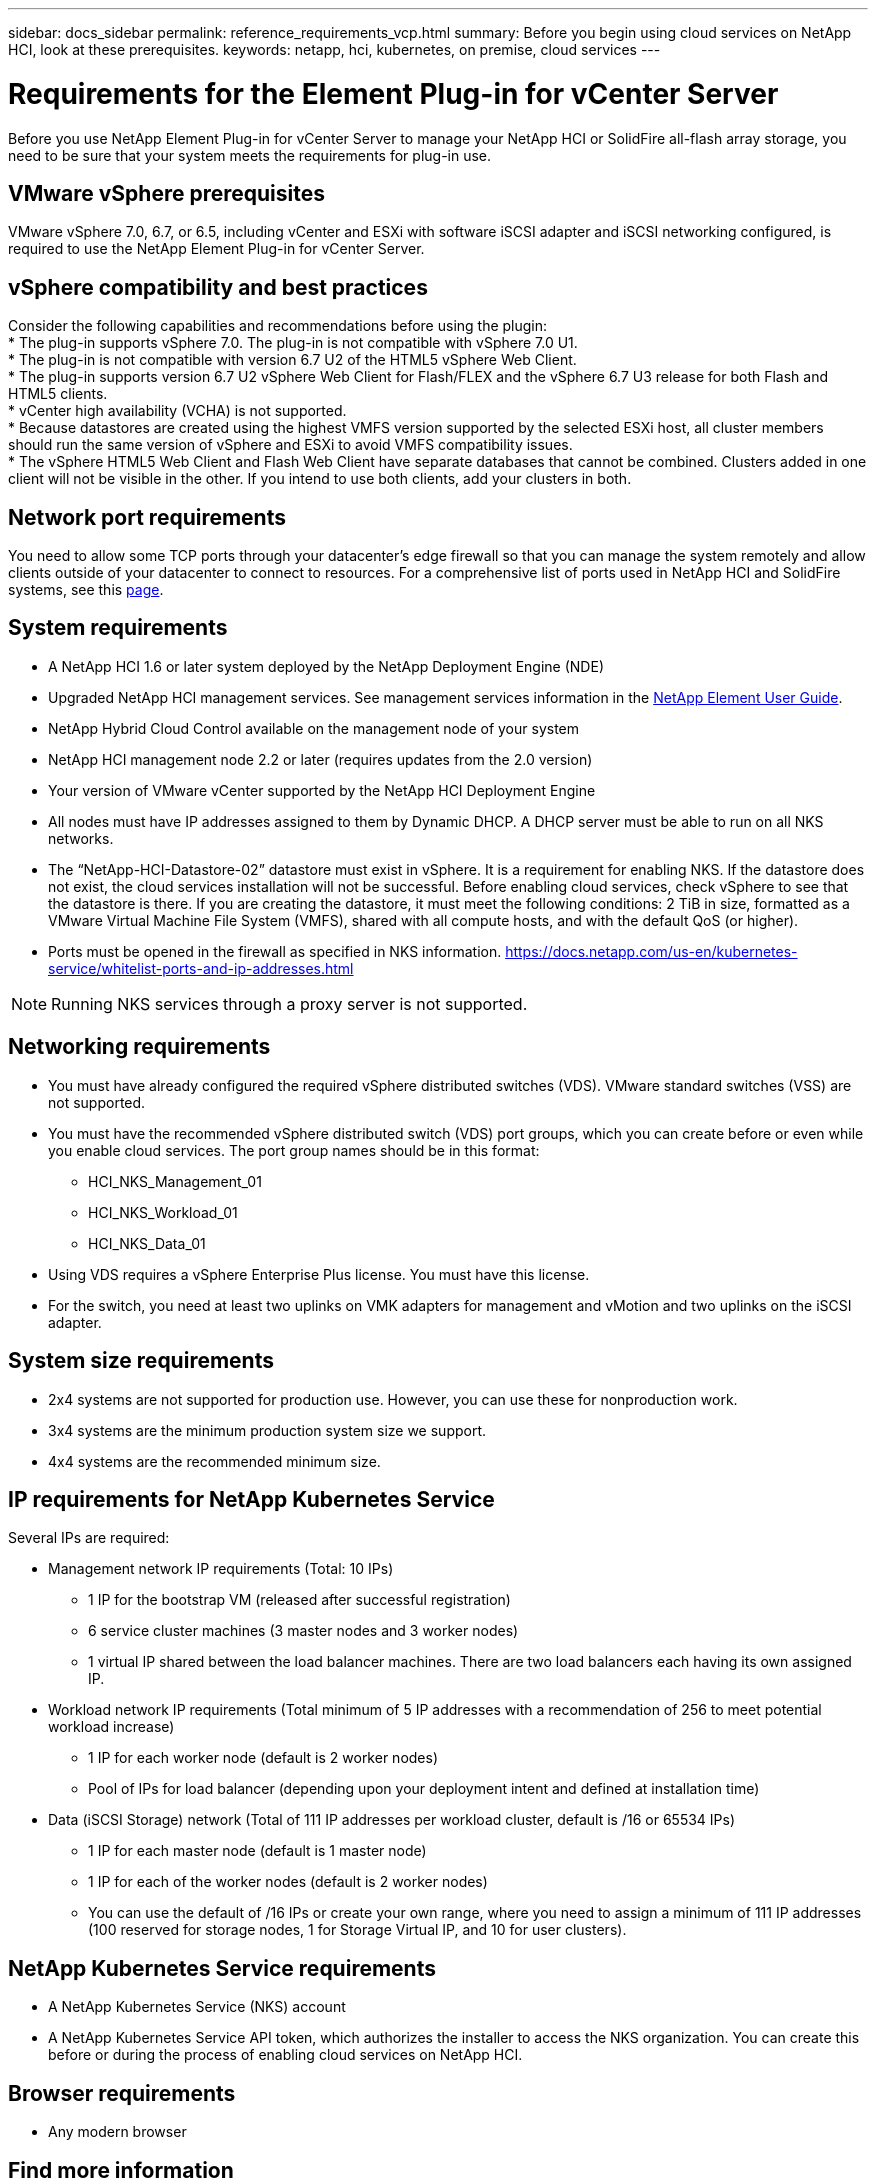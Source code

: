---
sidebar: docs_sidebar
permalink: reference_requirements_vcp.html
summary: Before you begin using cloud services on NetApp HCI, look at these prerequisites.
keywords: netapp, hci, kubernetes, on premise, cloud services
---

= Requirements for the Element Plug-in for vCenter Server
:hardbreaks:
:nofooter:
:icons: font
:linkattrs:
:imagesdir: ../media/

[.lead]
Before you use NetApp Element Plug-in for vCenter Server to manage your NetApp HCI or SolidFire all-flash array storage, you need to be sure that your system meets the requirements for plug-in use.​

== VMware vSphere prerequisites
VMware vSphere 7.0, 6.7, or 6.5, including vCenter and ESXi with software iSCSI adapter and iSCSI networking configured, is required to use the NetApp Element Plug-in for vCenter Server.

== vSphere compatibility and best practices
Consider the following capabilities and recommendations before using the plugin:
* The plug-in supports vSphere 7.0. The plug-in is not compatible with vSphere 7.0 U1.
* The plug-in is not compatible with version 6.7 U2 of the HTML5 vSphere Web Client.
* The plug-in supports version 6.7 U2 vSphere Web Client for Flash/FLEX and the vSphere 6.7 U3 release for both Flash and HTML5 clients.
* vCenter high availability (VCHA) is not supported.
* Because datastores are created using the highest VMFS version supported by the selected ESXi host, all cluster members should run the same version of vSphere and ESXi to avoid VMFS compatibility issues.
* The vSphere HTML5 Web Client and Flash Web Client have separate databases that cannot be combined. Clusters added in one client will not be visible in the other. If you intend to use both clients, add your clusters in both.

== Network port requirements
You need to allow some TCP ports through your datacenter's edge firewall so that you can manage the system remotely and allow clients outside of your datacenter to connect to resources. For a comprehensive list of ports used in NetApp HCI and SolidFire systems, see this link:https://docs.netapp.com/us-en/hci/docs/hci_prereqs_required_network_ports.html[page].

== System requirements
* A NetApp HCI 1.6 or later system deployed by the NetApp Deployment Engine (NDE)
* Upgraded NetApp HCI management services. See management services information in the http://docs.netapp.com/sfe-113/topic/com.netapp.doc.sfe-ug/home.html[NetApp Element User Guide^].
* NetApp Hybrid Cloud Control available on the management node of your system
* NetApp HCI management node 2.2 or later (requires updates from the 2.0 version)
* Your version of VMware vCenter supported by the NetApp HCI Deployment Engine
* All nodes must have IP addresses assigned to them by Dynamic DHCP. A DHCP server must be able to run on all NKS networks.
* The “NetApp-HCI-Datastore-02” datastore must exist in vSphere. It is a requirement for enabling NKS. If the datastore does not exist, the cloud services installation will not be successful. Before enabling cloud services, check vSphere to see that the datastore is there. If you are creating the datastore, it must meet the following conditions: 2 TiB in size, formatted as a VMware Virtual Machine File System (VMFS), shared with all compute hosts, and with the default QoS (or higher).
* Ports must be opened in the firewall as specified in NKS information. https://docs.netapp.com/us-en/kubernetes-service/whitelist-ports-and-ip-addresses.html

NOTE: Running NKS services through a proxy server is not supported.

== Networking requirements
* You must have already configured the required vSphere distributed switches (VDS). VMware standard switches (VSS) are not supported.
* You must have the recommended vSphere distributed switch (VDS) port groups, which you can create before or even while you enable cloud services. The port group names should be in this format:
** HCI_NKS_Management_01
** HCI_NKS_Workload_01
** HCI_NKS_Data_01
* Using VDS requires a vSphere Enterprise Plus license. You must have this license.
* For the switch, you need at least two uplinks on VMK adapters for management and vMotion and two uplinks on the iSCSI adapter.

== System size requirements
* 2x4 systems are not supported for production use. However, you can use these for nonproduction work.
* 3x4 systems are the minimum production system size we support.
* 4x4 systems are the recommended minimum size.

== IP requirements for NetApp Kubernetes Service
Several IPs are required:

* Management network IP requirements (Total: 10 IPs)
** 1 IP for the bootstrap VM (released after successful registration)
** 6 service cluster machines (3 master nodes and 3 worker nodes)
** 1 virtual IP shared between the load balancer machines. There are two load balancers each having its own assigned IP.


*	Workload network IP requirements (Total minimum of 5 IP addresses with a recommendation of 256 to meet potential workload increase)
** 1 IP for each worker node (default is 2 worker nodes)
** Pool of IPs for load balancer (depending upon your deployment intent and defined at installation time)


*	Data (iSCSI Storage) network (Total of 111 IP addresses per workload cluster, default is /16 or 65534 IPs)
** 1 IP for each master node (default is 1 master node)
** 1 IP for each of the worker nodes (default is 2 worker nodes)
** You can use the default of /16 IPs or create your own range, where you need to assign a minimum of 111 IP addresses (100 reserved for storage nodes, 1 for Storage Virtual IP, and 10 for user clusters).


== NetApp Kubernetes Service requirements
* A NetApp Kubernetes Service (NKS) account
* A NetApp Kubernetes Service API token, which authorizes the installer to access the NKS organization. You can create this before or during the process of enabling cloud services on NetApp HCI.


== Browser requirements
*	Any modern browser



[discrete]
== Find more information
* https://cloud.netapp.com/home[NetApp Cloud Central^]
* https://docs.netapp.com/us-en/cloud/[NetApp Cloud Documentation]
* http://docs.netapp.com/hci/index.jsp[NetApp HCI Documentation Center]
